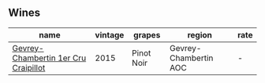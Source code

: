 :PROPERTIES:
:ID:                     3202355a-65b3-401d-9c48-457366856cb9
:END:

** Wines
:PROPERTIES:
:ID:                     8c50f7fc-452b-444e-9da5-8274ccd433bb
:END:

#+attr_html: :class wines-table
|                                                                              name | vintage |     grapes |                region | rate |
|-----------------------------------------------------------------------------------+---------+------------+-----------------------+------|
| [[barberry:/wines/37a1355b-9237-4529-8e7b-a158db929006][Gevrey-Chambertin 1er Cru Craipillot]] |    2015 | Pinot Noir | Gevrey-Chambertin AOC |    - |
